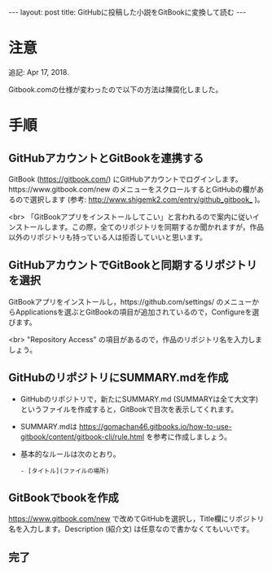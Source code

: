 #+OPTIONS: toc:nil
#+BEGIN_HTML
---
layout: post
title: GitHubに投稿した小説をGitBookに変換して読む
---
#+END_HTML

* 注意

  追記: Apr 17, 2018.

  Gitbook.comの仕様が変わったので以下の方法は陳腐化しました。

* 手順 
** GitHubアカウントとGitBookを連携する

   GitBook ([[https://gitbook.com/]]) にGitHubアカウントでログインします。https://www.gitbook.com/new のメニューをスクロールするとGitHubの欄があるので選択します (参考: [[http://www.shigemk2.com/entry/github_gitbook_]] )。

   #+ATTR_HTML: alt="new book" width="300px"
   [[file:01.png]]

   <br>
   「GitBookアプリをインストールしてこい」と言われるので案内に従いインストールします。この際，全てのリポジトリを同期するか聞かれますが，作品以外のリポジトリも持っている人は拒否していいと思います。

** GitHubアカウントでGitBookと同期するリポジトリを選択

   GitBookアプリをインストールし，https://github.com/settings/ のメニューからApplicationsを選ぶとGitBookの項目が追加されているので，Configureを選びます。

   #+ATTR_HTML: alt="gitbook installed" width="300px"
   [[file:02.png]]

   <br>
   "Repository Access" の項目があるので，作品のリポジトリ名を入力しましょう。

   #+ATTR_HTML: alt="repository selected" width="300px"
   [[file:03.png]]

** GitHubのリポジトリにSUMMARY.mdを作成

   - GitHubのリポジトリで，新たにSUMMARY.md (SUMMARYは全て大文字) というファイルを作成すると，GitBookで目次を表示してくれます。
   - SUMMARY.mdは https://gomachan46.gitbooks.io/how-to-use-gitbook/content/gitbook-cli/rule.html を参考に作成しましょう。
   - 基本的なルールは次のとおり。
	#+BEGIN_SRC 
	- [タイトル](ファイルの場所)
	#+END_SRC

** GitBookでbookを作成

   https://www.gitbook.com/new で改めてGitHubを選択し，Title欄にリポジトリ名を入力します。Description (紹介文) は任意なので書かなくてもいいです。

   #+ATTR_HTML: alt="build book" width="300px"
   [[file:04.png]]
   
** 完了

   #+ATTR_HTML: alt="preview" width="300px"
   [[file:05.png]]
